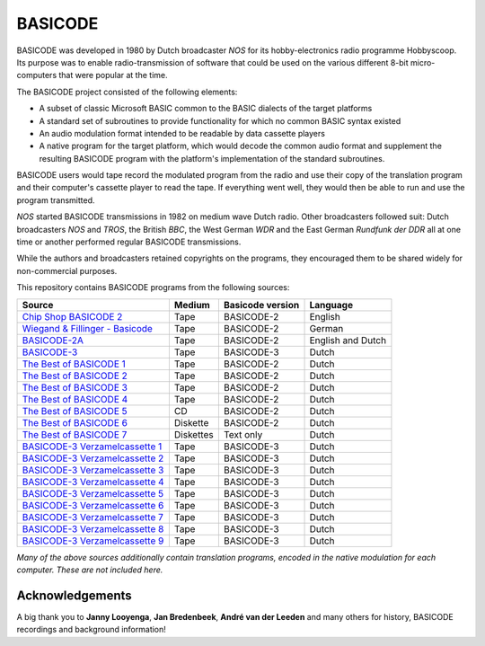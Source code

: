 BASICODE
========

.. image:: http://robhagemans.github.io/basicode/zwart1.jpg

BASICODE was developed in 1980 by Dutch broadcaster *NOS* for its hobby-electronics radio programme Hobbyscoop.
Its purpose was to enable radio-transmission of software that could be used on the various different 8-bit
micro-computers that were popular at the time.

The BASICODE project consisted of the following elements:

- A subset of classic Microsoft BASIC common to the BASIC dialects of the target platforms
- A standard set of subroutines to provide functionality for which no common BASIC syntax existed
- An audio modulation format intended to be readable by data cassette players
- A native program for the target platform, which would decode the common audio format and supplement the
  resulting BASICODE program with the platform's implementation of the standard subroutines.

BASICODE users would tape record the modulated program from the radio and use their copy of the translation program
and their computer's cassette player to read the tape. If everything went well, they would then be able to run and
use the program transmitted.

*NOS* started BASICODE transmissions in 1982 on medium wave Dutch radio. Other broadcasters followed suit:
Dutch broadcasters *NOS* and *TROS*, the British *BBC*, the West German *WDR* and
the East German *Rundfunk der DDR* all at one time or another performed regular BASICODE transmissions.

While the authors and broadcasters retained copyrights on the programs, they encouraged them to be shared widely
for non-commercial purposes.


This repository contains BASICODE programs from the following sources:

==================================  ==========  ==================  ==================
Source                              Medium      Basicode version    Language
==================================  ==========  ==================  ==================
`Chip Shop BASICODE 2`_             Tape        BASICODE-2          English
`Wiegand & Fillinger - Basicode`_   Tape        BASICODE-2          German
`BASICODE-2A`_                      Tape        BASICODE-2          English and Dutch
`BASICODE-3`_                       Tape        BASICODE-3          Dutch
`The Best of BASICODE 1`_           Tape        BASICODE-2          Dutch
`The Best of BASICODE 2`_           Tape        BASICODE-2          Dutch
`The Best of BASICODE 3`_           Tape        BASICODE-2          Dutch
`The Best of BASICODE 4`_           Tape        BASICODE-2          Dutch
`The Best of BASICODE 5`_           CD          BASICODE-2          Dutch
`The Best of BASICODE 6`_           Diskette    BASICODE-2          Dutch
`The Best of BASICODE 7`_           Diskettes   Text only           Dutch
`BASICODE-3 Verzamelcassette 1`_    Tape        BASICODE-3          Dutch
`BASICODE-3 Verzamelcassette 2`_    Tape        BASICODE-3          Dutch
`BASICODE-3 Verzamelcassette 3`_    Tape        BASICODE-3          Dutch
`BASICODE-3 Verzamelcassette 4`_    Tape        BASICODE-3          Dutch
`BASICODE-3 Verzamelcassette 5`_    Tape        BASICODE-3          Dutch
`BASICODE-3 Verzamelcassette 6`_    Tape        BASICODE-3          Dutch
`BASICODE-3 Verzamelcassette 7`_    Tape        BASICODE-3          Dutch
`BASICODE-3 Verzamelcassette 8`_    Tape        BASICODE-3          Dutch
`BASICODE-3 Verzamelcassette 9`_    Tape        BASICODE-3          Dutch
==================================  ==========  ==================  ==================

.. _BASICODE-2A: Basicode-2a/
.. _Chip Shop BASICODE 2: Chip_Shop_Basicode_2/
.. _Wiegand & Fillinger - Basicode: Wiegand_Fillinger_Basicode_2/
.. _The Best of BASICODE 1: Best_of_Basicode_1/
.. _The Best of BASICODE 2: Best_of_Basicode_2/
.. _The Best of BASICODE 3: Best_of_Basicode_3/
.. _The Best of BASICODE 4: Best_of_Basicode_4/
.. _The Best of BASICODE 5: Best_of_Basicode_5/
.. _The Best of BASICODE 6: Best_of_Basicode_6/
.. _The Best of BASICODE 7: Best_of_Basicode_7/
.. _BASICODE-3: Basicode-3/
.. _BASICODE-3 Verzamelcassette 1: Verzamelcassette_1/
.. _BASICODE-3 Verzamelcassette 2: Verzamelcassette_2/
.. _BASICODE-3 Verzamelcassette 3: Verzamelcassette_3/
.. _BASICODE-3 Verzamelcassette 4: Verzamelcassette_4/
.. _BASICODE-3 Verzamelcassette 5: Verzamelcassette_5/
.. _BASICODE-3 Verzamelcassette 6: Verzamelcassette_6/
.. _BASICODE-3 Verzamelcassette 7: Verzamelcassette_7/
.. _BASICODE-3 Verzamelcassette 8: Verzamelcassette_8/
.. _BASICODE-3 Verzamelcassette 9: Verzamelcassette_9/

*Many of the above sources additionally contain translation programs, encoded in the native modulation for each computer.
These are not included here.*

Acknowledgements
----------------

A big thank you to **Janny Looyenga**, **Jan Bredenbeek**, **André van der Leeden** and many others for history, BASICODE recordings and background information!
